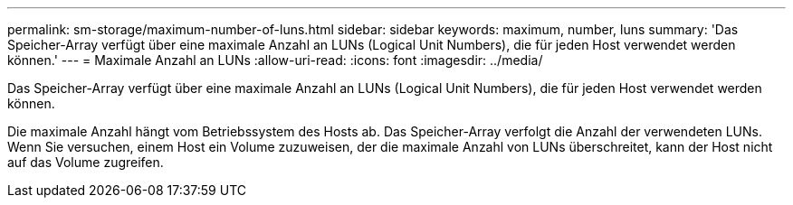 ---
permalink: sm-storage/maximum-number-of-luns.html 
sidebar: sidebar 
keywords: maximum, number, luns 
summary: 'Das Speicher-Array verfügt über eine maximale Anzahl an LUNs (Logical Unit Numbers), die für jeden Host verwendet werden können.' 
---
= Maximale Anzahl an LUNs
:allow-uri-read: 
:icons: font
:imagesdir: ../media/


[role="lead"]
Das Speicher-Array verfügt über eine maximale Anzahl an LUNs (Logical Unit Numbers), die für jeden Host verwendet werden können.

Die maximale Anzahl hängt vom Betriebssystem des Hosts ab. Das Speicher-Array verfolgt die Anzahl der verwendeten LUNs. Wenn Sie versuchen, einem Host ein Volume zuzuweisen, der die maximale Anzahl von LUNs überschreitet, kann der Host nicht auf das Volume zugreifen.

